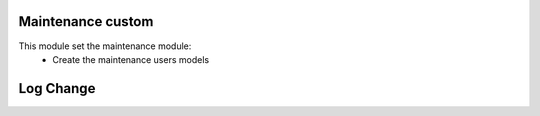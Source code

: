 Maintenance custom
==================

This module set the maintenance module:
    - Create the maintenance users models

Log Change
==========